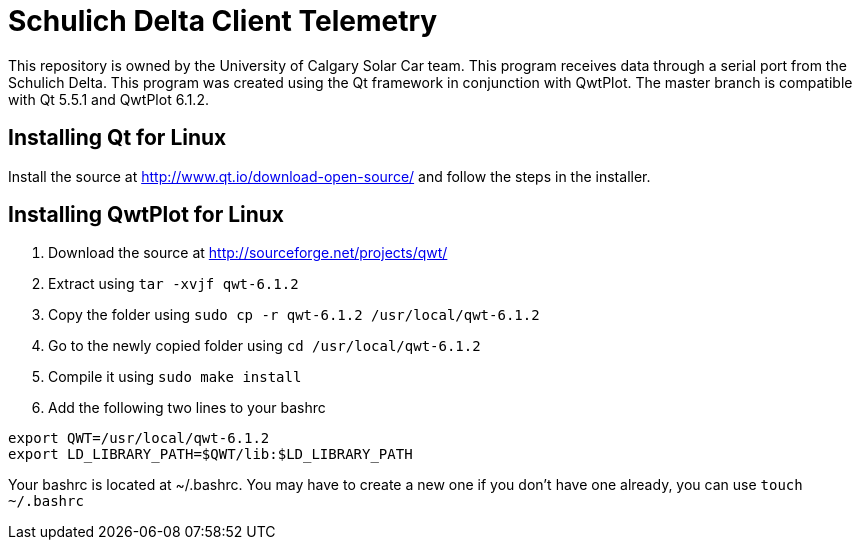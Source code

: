 = Schulich Delta Client Telemetry

This repository is owned by the University of Calgary Solar Car team. 
This program receives data through a serial port from the Schulich Delta. 
This program was created using the Qt framework in conjunction with QwtPlot. 
The master branch is compatible with Qt 5.5.1 and QwtPlot 6.1.2.

== Installing Qt for Linux 

Install the source at http://www.qt.io/download-open-source/ and follow the steps in the installer.

== Installing QwtPlot for Linux

.	Download the source at http://sourceforge.net/projects/qwt/
.	Extract using `tar -xvjf qwt-6.1.2` 
.	Copy the folder using `sudo cp -r qwt-6.1.2 /usr/local/qwt-6.1.2`
.	Go to the newly copied folder using `cd /usr/local/qwt-6.1.2`
.	Compile it using `sudo make install`
.	Add the following two lines to your bashrc +
....
export QWT=/usr/local/qwt-6.1.2
export LD_LIBRARY_PATH=$QWT/lib:$LD_LIBRARY_PATH
....
Your bashrc is located at ~/.bashrc. You may have to create a new one if you don't have one already, you can use `touch ~/.bashrc`